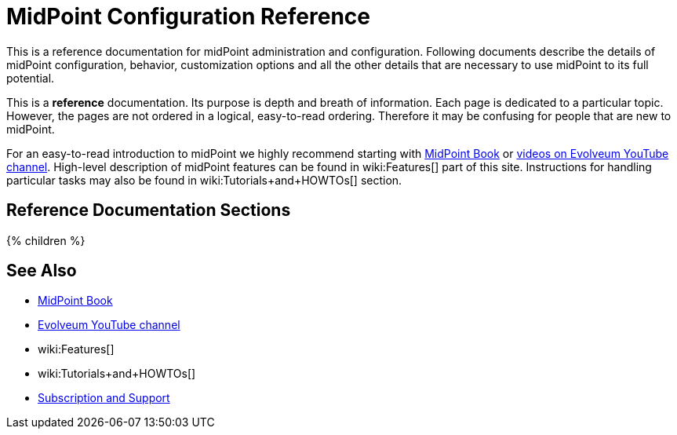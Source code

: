 = MidPoint Configuration Reference
:page-nav-title: Configuration Reference
:page-wiki-name: Administration and Configuration Guide
:page-wiki-id: 6881597
:page-wiki-metadata-create-user: semancik
:page-wiki-metadata-create-date: 2013-01-11T19:38:42.700+01:00
:page-wiki-metadata-modify-user: peterkortvel@gmail.com
:page-wiki-metadata-modify-date: 2016-02-20T16:09:12.144+01:00
:page-display-order: 90
:page-upkeep-status: green
:page-liquid:

This is a reference documentation for midPoint administration and configuration.
Following documents describe the details of midPoint configuration, behavior, customization options and all the other details that are necessary to use midPoint to its full potential.

This is a *reference* documentation.
Its purpose is depth and breath of information.
Each page is dedicated to a particular topic.
However, the pages are not ordered in a logical, easy-to-read ordering.
Therefore it may be confusing for people that are new to midPoint.

For an easy-to-read introduction to midPoint we highly recommend starting with xref:/book/[MidPoint Book] or https://www.youtube.com/channel/UCSDs8qBlv7MgRKRLu1rU_FQ[videos on Evolveum YouTube channel].
High-level description of midPoint features can be found in wiki:Features[] part of this site.
Instructions for handling particular tasks may also be found in wiki:Tutorials+and+HOWTOs[] section.

== Reference Documentation Sections

++++
{% children %}
++++

== See Also

* xref:/book/[MidPoint Book]
* https://www.youtube.com/channel/UCSDs8qBlv7MgRKRLu1rU_FQ[Evolveum YouTube channel]
* wiki:Features[]
* wiki:Tutorials+and+HOWTOs[]
* xref:/support/[Subscription and Support]